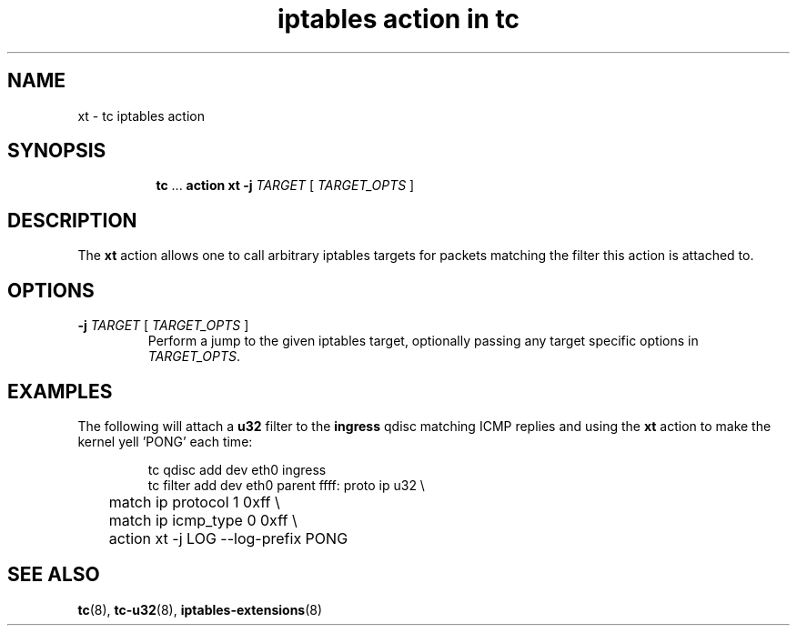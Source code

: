.TH "iptables action in tc" 8 "3 Mar 2016" "iproute2" "Linux"

.SH NAME
xt - tc iptables action
.SH SYNOPSIS
.in +8
.ti -8
.BR tc " ... " "action xt \-j"
.IR TARGET " [ " TARGET_OPTS " ]"
.SH DESCRIPTION
The
.B xt
action allows one to call arbitrary iptables targets for packets matching the filter
this action is attached to.
.SH OPTIONS
.TP
.BI -j " TARGET \fR[\fI TARGET_OPTS \fR]"
Perform a jump to the given iptables target, optionally passing any target
specific options in
.IR TARGET_OPTS .
.SH EXAMPLES
The following will attach a
.B u32
filter to the
.B ingress
qdisc matching ICMP replies and using the
.B xt
action to make the kernel yell 'PONG' each time:

.RS
.EX
tc qdisc add dev eth0 ingress
tc filter add dev eth0 parent ffff: proto ip u32 \\
	match ip protocol 1 0xff \\
	match ip icmp_type 0 0xff \\
	action xt -j LOG --log-prefix PONG
.EE
.RE
.SH SEE ALSO
.BR tc (8),
.BR tc-u32 (8),
.BR iptables-extensions (8)
